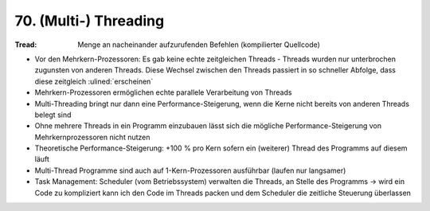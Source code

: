 70. (Multi-) Threading
======================

:Tread:

    Menge an nacheinander aufzurufenden Befehlen (kompilierter Quellcode)

* Vor den Mehrkern-Prozessoren: Es gab keine echte zeitgleichen Threads - Threads
  wurden nur unterbrochen zugunsten von anderen Threads. Diese Wechsel zwischen
  den Threads passiert in so schneller Abfolge, dass diese zeitgleich :ulined:`erscheinen`
* Mehrkern-Prozessoren ermöglichen echte parallele Verarbeitung von Threads
* Multi-Threading bringt nur dann eine Performance-Steigerung, wenn die Kerne nicht
  bereits von anderen Threads belegt sind
* Ohne mehrere Threads in ein Programm einzubauen lässt sich die mögliche
  Performance-Steigerung von Mehrkernprozessoren nicht nutzen
* Theoretische Performance-Steigerung: +100 % pro Kern sofern ein (weiterer) Thread
  des Programms auf diesem läuft
* Multi-Thread Programme sind auch auf 1-Kern-Prozessoren ausführbar (laufen nur
  langsamer)
* Task Management: Scheduler (vom Betriebssystem) verwalten die Threads, an Stelle
  des Programms -> wird ein Code zu kompliziert kann ich den Code im Threads packen
  und dem Scheduler die zeitliche Steuerung überlassen

